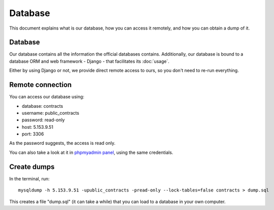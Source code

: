 Database
========

This document explains what is our database, how you can access it remotely,
and how you can obtain a dump of it.

Database
--------

.. _`official database`: http://www.base.gov.pt/base2

Our database contains all the information the official databases contains. Additionally, our database is bound
to a database ORM and web framework - Django - that facilitates its :doc:`usage`.

Either by using Django or not, we provide direct remote access to ours, so you don't need to re-run everything.

Remote connection
-----------------

You can access our database using:

- database: contracts
- username: public_contracts
- password: read-only
- host: 5.153.9.51
- port: 3306

As the password suggests, the access is read only.

.. _`phpmyadmin panel`: https://web306.webfaction.com/static/phpMyAdmin

You can also take a look at it in `phpmyadmin panel`_, using the same credentials.

Create dumps
------------

In the terminal, run::

    mysqldump -h 5.153.9.51 -upublic_contracts -pread-only --lock-tables=false contracts > dump.sql

This creates a file "dump.sql" (it can take a while) that you can load to a database in your own computer.
